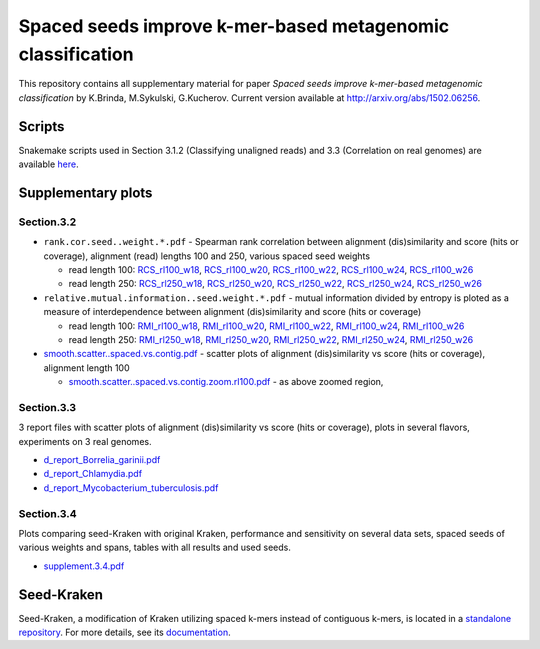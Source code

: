 Spaced seeds improve k-mer-based metagenomic classification
===============================================

This repository contains all supplementary material for paper *Spaced seeds improve k-mer-based metagenomic classification* by K.Brinda, M.Sykulski, G.Kucherov. Current version available at http://arxiv.org/abs/1502.06256.

Scripts
-------

Snakemake scripts used in Section 3.1.2 (Classifying unaligned reads) and 3.3 (Correlation on real genomes) are available `here`_.

.. _`here`: ./scripts

Supplementary plots 
-------------------

Section.3.2
^^^^^^^^^^^

* ``rank.cor.seed..weight.*.pdf``  - Spearman rank correlation between alignment (dis)similarity and score (hits or coverage), alignment (read) lengths 100 and 250, various spaced seed weights 

  * read length 100: `RCS_rl100_w18`_, `RCS_rl100_w20`_, `RCS_rl100_w22`_, `RCS_rl100_w24`_, `RCS_rl100_w26`_
  * read length 250: `RCS_rl250_w18`_, `RCS_rl250_w20`_, `RCS_rl250_w22`_, `RCS_rl250_w24`_, `RCS_rl250_w26`_

* ``relative.mutual.information..seed.weight.*.pdf`` - mutual information divided by entropy is ploted as a measure of interdependence between alignment (dis)similarity and score (hits or coverage)

  * read length 100: `RMI_rl100_w18`_, `RMI_rl100_w20`_, `RMI_rl100_w22`_, `RMI_rl100_w24`_, `RMI_rl100_w26`_
  * read length 250: `RMI_rl250_w18`_, `RMI_rl250_w20`_, `RMI_rl250_w22`_, `RMI_rl250_w24`_, `RMI_rl250_w26`_

* `smooth.scatter..spaced.vs.contig.pdf`_ - scatter plots of alignment (dis)similarity vs score (hits or coverage), alignment length 100

  * `smooth.scatter..spaced.vs.contig.zoom.rl100.pdf`_ - as above zoomed region, 

.. _`RCS_rl100_w16`:  section.3.2/rank.cor.seed..weight.16.pdf
.. _`RCS_rl100_w18`:  section.3.2/rank.cor.seed..weight.18.pdf
.. _`RCS_rl100_w20`:  section.3.2/rank.cor.seed..weight.20.pdf
.. _`RCS_rl100_w22`:  section.3.2/rank.cor.seed..weight.22.pdf
.. _`RCS_rl100_w24`:  section.3.2/rank.cor.seed..weight.24.pdf
.. _`RCS_rl100_w26`:  section.3.2/rank.cor.seed..weight.26.pdf
.. _`RCS_rl250_w16`:  section.3.2/rank.cor.seed..weight.rl250.16.pdf
.. _`RCS_rl250_w18`:  section.3.2/rank.cor.seed..weight.rl250.18.pdf
.. _`RCS_rl250_w20`:  section.3.2/rank.cor.seed..weight.rl250.20.pdf
.. _`RCS_rl250_w22`:  section.3.2/rank.cor.seed..weight.rl250.22.pdf
.. _`RCS_rl250_w24`:  section.3.2/rank.cor.seed..weight.rl250.24.pdf
.. _`RCS_rl250_w26`:  section.3.2/rank.cor.seed..weight.rl250.26.pdf

.. _`RMI_rl100_w16`:  section.3.2/relative.mutual.information..seed.weight.16.pdf
.. _`RMI_rl100_w18`:  section.3.2/relative.mutual.information..seed.weight.18.pdf
.. _`RMI_rl100_w20`:  section.3.2/relative.mutual.information..seed.weight.20.pdf
.. _`RMI_rl100_w22`:  section.3.2/relative.mutual.information..seed.weight.22.pdf
.. _`RMI_rl100_w24`:  section.3.2/relative.mutual.information..seed.weight.24.pdf
.. _`RMI_rl100_w26`:  section.3.2/relative.mutual.information..seed.weight.26.pdf
.. _`RMI_rl250_w16`:  section.3.2/relative.mutual.information..seed.weight.rl250.16.pdf
.. _`RMI_rl250_w18`:  section.3.2/relative.mutual.information..seed.weight.rl250.18.pdf
.. _`RMI_rl250_w20`:  section.3.2/relative.mutual.information..seed.weight.rl250.20.pdf
.. _`RMI_rl250_w22`:  section.3.2/relative.mutual.information..seed.weight.rl250.22.pdf
.. _`RMI_rl250_w24`:  section.3.2/relative.mutual.information..seed.weight.rl250.24.pdf
.. _`RMI_rl250_w26`:  section.3.2/relative.mutual.information..seed.weight.rl250.26.pdf


.. _`smooth.scatter..spaced.vs.contig.pdf`:  section.3.2/smooth.scatter..spaced.vs.contig.pdf
.. _`smooth.scatter..spaced.vs.contig.zoom.rl100.pdf`:  section.3.2/smooth.scatter..spaced.vs.contig.zoom.rl100.pdf
 

Section.3.3
^^^^^^^^^^^

3 report files with scatter plots of alignment (dis)similarity vs score (hits or coverage), plots in several flavors, experiments on 3 real genomes.

* `d_report_Borrelia_garinii.pdf`_
* `d_report_Chlamydia.pdf`_
* `d_report_Mycobacterium_tuberculosis.pdf`_

.. _`d_report_Borrelia_garinii.pdf`:            section.3.3/d_report_Borrelia_garinii.pdf
.. _`d_report_Chlamydia.pdf`:                   section.3.3/d_report_Chlamydia.pdf
.. _`d_report_Mycobacterium_tuberculosis.pdf`:  section.3.3/d_report_Mycobacterium_tuberculosis.pdf		


Section.3.4
^^^^^^^^^^^

Plots comparing seed-Kraken with original Kraken, performance and sensitivity on several data sets, spaced seeds of various weights and spans, tables with all results and used seeds.

* `supplement.3.4.pdf`_

.. _`supplement.3.4.pdf`:           section.3.4/supplement.3.4.pdf

Seed-Kraken
-----------

Seed-Kraken, a modification of Kraken utilizing spaced k-mers instead of contiguous k-mers, is located in a `standalone repository`_. For more details, see its `documentation`_.

.. _`standalone repository`: http://github.com/macieksk/seed-kraken
.. _`documentation`: http://seed-kraken.readthedocs.org/en/latest

